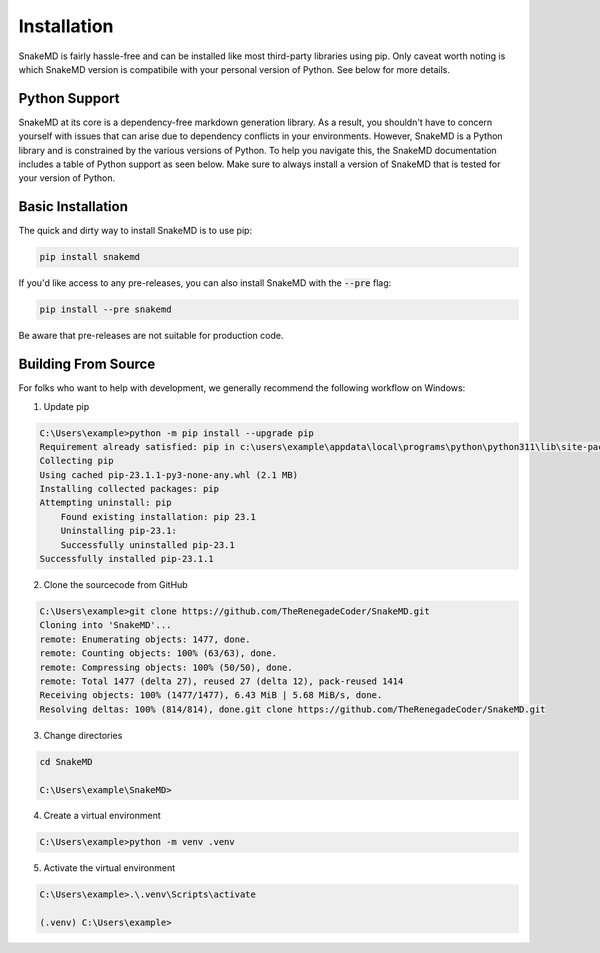 Installation
============

SnakeMD is fairly hassle-free and can be installed like
most third-party libraries using pip. Only caveat worth
noting is which SnakeMD version is compatibile with your 
personal version of Python. See below for more details. 

Python Support
--------------

SnakeMD at its core is a dependency-free markdown generation library. 
As a result, you shouldn't have to concern yourself with issues that 
can arise due to dependency conflicts in your environments. However, 
SnakeMD is a Python library and is constrained by the various versions 
of Python. To help you navigate this, the SnakeMD documentation includes 
a table of Python support as seen below. Make sure to always install a 
version of SnakeMD that is tested for your version of Python.

.. csv-table:: 
    :file: python-support.csv 
    :header-rows: 1

Basic Installation
------------------

The quick and dirty way to install SnakeMD is to use pip:

.. code-block:: shell

    pip install snakemd

If you'd like access to any pre-releases, you can also 
install SnakeMD with the :code:`--pre` flag:

.. code-block:: shell

    pip install --pre snakemd

Be aware that pre-releases are not suitable for production
code.

Building From Source
--------------------

For folks who want to help with development, we generally recommend
the following workflow on Windows:

1. Update pip

.. code-block:: batch

    C:\Users\example>python -m pip install --upgrade pip
    Requirement already satisfied: pip in c:\users\example\appdata\local\programs\python\python311\lib\site-packages (23.1)
    Collecting pip
    Using cached pip-23.1.1-py3-none-any.whl (2.1 MB)
    Installing collected packages: pip
    Attempting uninstall: pip
        Found existing installation: pip 23.1
        Uninstalling pip-23.1:
        Successfully uninstalled pip-23.1
    Successfully installed pip-23.1.1

2. Clone the sourcecode from GitHub

.. code-block:: batch

    C:\Users\example>git clone https://github.com/TheRenegadeCoder/SnakeMD.git
    Cloning into 'SnakeMD'...
    remote: Enumerating objects: 1477, done.
    remote: Counting objects: 100% (63/63), done.
    remote: Compressing objects: 100% (50/50), done.
    remote: Total 1477 (delta 27), reused 27 (delta 12), pack-reused 1414
    Receiving objects: 100% (1477/1477), 6.43 MiB | 5.68 MiB/s, done.
    Resolving deltas: 100% (814/814), done.git clone https://github.com/TheRenegadeCoder/SnakeMD.git

3. Change directories

.. code-block:: batch

    cd SnakeMD

    C:\Users\example\SnakeMD>     

4. Create a virtual environment

.. code-block:: batch

    C:\Users\example>python -m venv .venv

5. Activate the virtual environment

.. code-block:: batch

    C:\Users\example>.\.venv\Scripts\activate

    (.venv) C:\Users\example>
